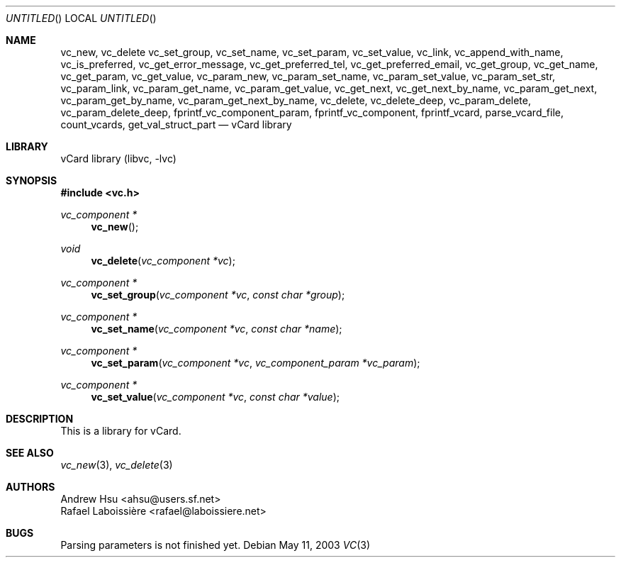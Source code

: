 .\" Process this file with
.\" groff -man -Tascii vc.3
.\" $Id: vc.3,v 1.1 2003/05/10 09:24:19 ahsu Exp $
.Dd May 11, 2003
.Os
.Dt VC 3
.Sh NAME
.Nm vc_new ,
.Nm vc_delete
.Nm vc_set_group ,
.Nm vc_set_name ,
.Nm vc_set_param ,
.Nm vc_set_value ,
.Nm vc_link ,
.Nm vc_append_with_name ,
.Nm vc_is_preferred ,
.Nm vc_get_error_message ,
.Nm vc_get_preferred_tel ,
.Nm vc_get_preferred_email ,
.Nm vc_get_group ,
.Nm vc_get_name ,
.Nm vc_get_param ,
.Nm vc_get_value ,
.Nm vc_param_new ,
.Nm vc_param_set_name ,
.Nm vc_param_set_value ,
.Nm vc_param_set_str ,
.Nm vc_param_link ,
.Nm vc_param_get_name ,
.Nm vc_param_get_value ,
.Nm vc_get_next ,
.Nm vc_get_next_by_name ,
.Nm vc_param_get_next ,
.Nm vc_param_get_by_name ,
.Nm vc_param_get_next_by_name ,
.Nm vc_delete ,
.Nm vc_delete_deep ,
.Nm vc_param_delete ,
.Nm vc_param_delete_deep ,
.Nm fprintf_vc_component_param ,
.Nm fprintf_vc_component ,
.Nm fprintf_vcard ,
.Nm parse_vcard_file ,
.Nm count_vcards ,
.Nm get_val_struct_part
.Nd vCard library
.Sh LIBRARY
.ds doc-str-Lb-libvc         vCard\~library (libvc, \-lvc)
.Lb libvc
.Sh SYNOPSIS
.In vc.h
.Ft vc_component *
.Fn vc_new
.Ft void
.Fn vc_delete "vc_component *vc"
.Ft vc_component *
.Fn vc_set_group "vc_component *vc" "const char *group"
.Ft vc_component *
.Fn vc_set_name "vc_component *vc" "const char *name"
.Ft vc_component *
.Fn vc_set_param "vc_component *vc" "vc_component_param *vc_param"
.Ft vc_component *
.Fn vc_set_value "vc_component *vc" "const char *value"
.Sh DESCRIPTION
This is a library for vCard.
.Pp
.Sh SEE ALSO
.Xr vc_new 3 ,
.Xr vc_delete 3
.Sh AUTHORS
.An "Andrew Hsu" Aq ahsu@users.sf.net
.An "Rafael Laboissière" Aq rafael@laboissiere.net
.Sh BUGS
Parsing parameters is not finished yet.
